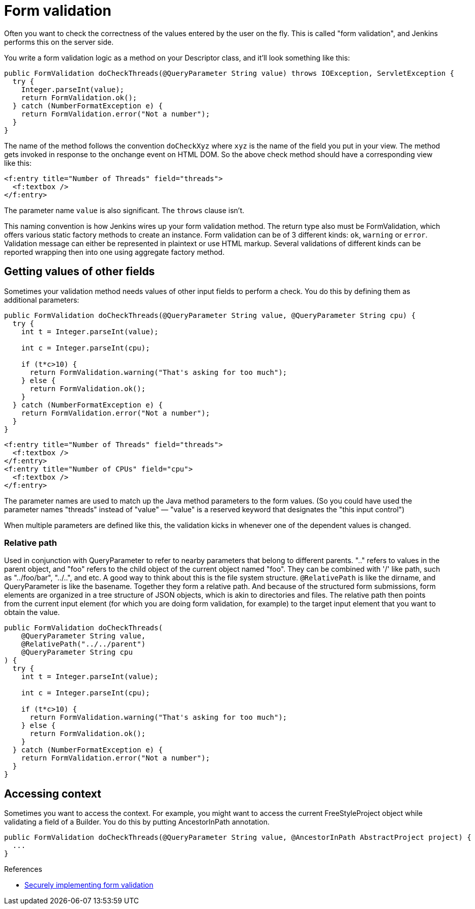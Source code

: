 = Form validation

Often you want to check the correctness of the values entered by the user on the fly.
This is called "form validation", and Jenkins performs this on the server side.

You write a form validation logic as a method on your Descriptor class, and it’ll look something like this:

[source,java]
----
public FormValidation doCheckThreads(@QueryParameter String value) throws IOException, ServletException {
  try {
    Integer.parseInt(value);
    return FormValidation.ok();
  } catch (NumberFormatException e) {
    return FormValidation.error("Not a number");
  }
}
----

The name of the method follows the convention `doCheckXyz` where `xyz` is the name of the field you put in your view. The method gets invoked in response to the onchange event on HTML DOM. So the above check method should have a corresponding view like this:

[source,xml]
----
<f:entry title="Number of Threads" field="threads">
  <f:textbox />
</f:entry>
----


The parameter name `value` is also significant. The `throws` clause isn't.

This naming convention is how Jenkins wires up your form validation method. The return type also must be FormValidation, which offers various static factory methods to create an instance. Form validation can be of 3 different kinds: `ok`, `warning` or `error`. Validation message can either be represented in plaintext or use HTML markup. Several validations of different kinds can be reported wrapping then into one using aggregate factory method.

== Getting values of other fields

Sometimes your validation method needs values of other input fields to perform a check. You do this by defining them as additional parameters:

[source,java]
----
public FormValidation doCheckThreads(@QueryParameter String value, @QueryParameter String cpu) {
  try {
    int t = Integer.parseInt(value);

    int c = Integer.parseInt(cpu);

    if (t*c>10) {
      return FormValidation.warning("That's asking for too much");
    } else {
      return FormValidation.ok();
    }
  } catch (NumberFormatException e) {
    return FormValidation.error("Not a number");
  }
}
----

[source,xml]
----
<f:entry title="Number of Threads" field="threads">
  <f:textbox />
</f:entry>
<f:entry title="Number of CPUs" field="cpu">
  <f:textbox />
</f:entry>
----

The parameter names are used to match up the Java method parameters to the form values. (So you could have used the parameter names "threads" instead of "value" — "value" is a reserved keyword that designates the "this input control")

When multiple parameters are defined like this, the validation kicks in whenever one of the dependent values is changed.

=== Relative path

Used in conjunction with QueryParameter to refer to nearby parameters that belong to different parents.
".." refers to values in the parent object, and "foo" refers to the child object of the current object named "foo". They can be combined with '/' like path, such as "../foo/bar", "../..", and etc.
A good way to think about this is the file system structure. `@RelativePath` is like the dirname, and QueryParameter is like the basename. Together they form a relative path. And because of the structured form submissions, form elements are organized in a tree structure of JSON objects, which is akin to directories and files.
The relative path then points from the current input element (for which you are doing form validation, for example) to the target input element that you want to obtain the value.

[source,java]
----
public FormValidation doCheckThreads(
    @QueryParameter String value,
    @RelativePath("../../parent") 
    @QueryParameter String cpu
) {
  try {
    int t = Integer.parseInt(value);

    int c = Integer.parseInt(cpu);

    if (t*c>10) {
      return FormValidation.warning("That's asking for too much");
    } else {
      return FormValidation.ok();
    }
  } catch (NumberFormatException e) {
    return FormValidation.error("Not a number");
  }
}
----

== Accessing context

Sometimes you want to access the context. For example, you might want to access the current FreeStyleProject object while validating a field of a Builder. You do this by putting AncestorInPath annotation.

[source,java]
----
public FormValidation doCheckThreads(@QueryParameter String value, @AncestorInPath AbstractProject project) {
  ...
}
----

.References
****
* xref:security:form-validation.adoc[Securely implementing form validation]
****